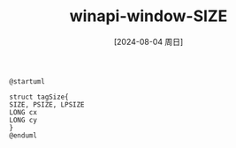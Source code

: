 :PROPERTIES:
:ID:       c1eabcf1-915d-4390-8dcb-9e960dafbb7f
:END:
#+title: winapi-window-SIZE
#+date: [2024-08-04 周日]
#+last_modified:  



#+NAME: PUML
#+BEGIN_SRC plantuml :file ../tmp/puml-339dcc36-5248-11ef-892f-5695158577c5.png
@startuml

struct tagSize{
SIZE, PSIZE, LPSIZE
LONG cx
LONG cy
}
@enduml
#+END_SRC


